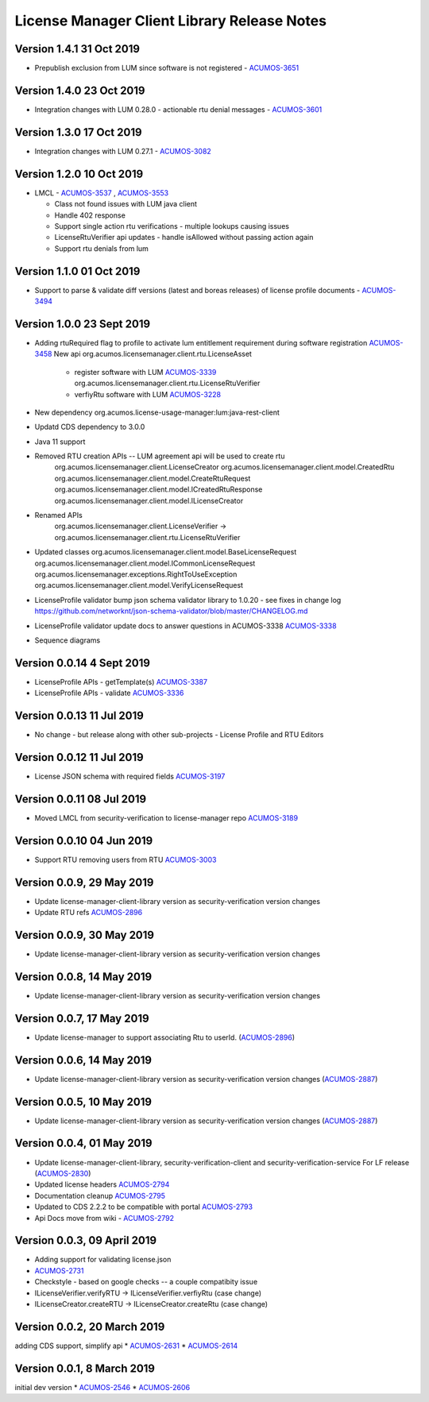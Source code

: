.. ===============LICENSE_START================================================
.. Acumos CC-BY-4.0
.. ============================================================================
.. Copyright (C) 2019 Nordix Foundation
.. ============================================================================
.. This Acumos documentation file is distributed by Nordix Foundation.
.. under the Creative Commons Attribution 4.0 International License
.. (the "License");
.. you may not use this file except in compliance with the License.
.. You may obtain a copy of the License at
..
..      http://creativecommons.org/licenses/by/4.0
..
.. This file is distributed on an "AS IS" BASIS,
.. WITHOUT WARRANTIES OR CONDITIONS OF ANY KIND, either express or implied.
.. See the License for the specific language governing permissions and
.. limitations under the License.
.. ===============LICENSE_END==================================================
..

============================================
License Manager Client Library Release Notes
============================================

Version 1.4.1 31 Oct 2019
--------------------------
* Prepublish exclusion from LUM since software is not registered - `ACUMOS-3651 <https://jira.acumos.org/browse/ACUMOS-3651>`_

Version 1.4.0 23 Oct 2019
--------------------------
* Integration changes with LUM 0.28.0 - actionable rtu denial messages - `ACUMOS-3601 <https://jira.acumos.org/browse/ACUMOS-3601>`_

Version 1.3.0 17 Oct 2019
--------------------------
* Integration changes with LUM 0.27.1 - `ACUMOS-3082 <https://jira.acumos.org/browse/ACUMOS-3082>`_

Version 1.2.0 10 Oct 2019
--------------------------
- LMCL - `ACUMOS-3537 <https://jira.acumos.org/browse/ACUMOS-3537>`_ ,  `ACUMOS-3553 <https://jira.acumos.org/browse/ACUMOS-3553>`_

  - Class not found issues with LUM java client
  - Handle 402 response
  - Support single action rtu verifications - multiple lookups causing issues
  - LicenseRtuVerifier api updates - handle isAllowed without passing
    action again
  - Support rtu denials from lum

Version 1.1.0 01 Oct 2019
--------------------------
* Support to parse & validate diff versions (latest and boreas releases)
  of license profile documents - `ACUMOS-3494 <https://jira.acumos.org/browse/ACUMOS-3494>`_

Version 1.0.0 23 Sept 2019
---------------------------

* Adding rtuRequired flag to profile to activate lum entitlement requirement during
  software registration `ACUMOS-3458 <https://jira.acumos.org/browse/ACUMOS-3458>`_
  New api
  org.acumos.licensemanager.client.rtu.LicenseAsset

    - register software with LUM `ACUMOS-3339 <https://jira.acumos.org/browse/ACUMOS-3339>`_
      org.acumos.licensemanager.client.rtu.LicenseRtuVerifier
    - verfiyRtu software with LUM  `ACUMOS-3228 <https://jira.acumos.org/browse/ACUMOS-3228>`_

* New dependency org.acumos.license-usage-manager:lum:java-rest-client
* Updatd CDS dependency to 3.0.0
* Java 11 support
* Removed RTU creation APIs -- LUM agreement api will be used to create rtu
    org.acumos.licensemanager.client.LicenseCreator
    org.acumos.licensemanager.client.model.CreatedRtu
    org.acumos.licensemanager.client.model.CreateRtuRequest
    org.acumos.licensemanager.client.model.ICreatedRtuResponse
    org.acumos.licensemanager.client.model.ILicenseCreator
* Renamed APIs
    org.acumos.licensemanager.client.LicenseVerifier ->
    org.acumos.licensemanager.client.rtu.LicenseRtuVerifier
* Updated classes
  org.acumos.licensemanager.client.model.BaseLicenseRequest
  org.acumos.licensemanager.client.model.ICommonLicenseRequest
  org.acumos.licensemanager.exceptions.RightToUseException
  org.acumos.licensemanager.client.model.VerifyLicenseRequest
* LicenseProfile validator bump json schema validator library to 1.0.20 - see fixes in change log https://github.com/networknt/json-schema-validator/blob/master/CHANGELOG.md
* LicenseProfile validator update docs to answer questions in ACUMOS-3338 `ACUMOS-3338 <https://jira.acumos.org/browse/ACUMOS-3338>`_
* Sequence diagrams

Version 0.0.14 4 Sept 2019
--------------------------
* LicenseProfile APIs - getTemplate(s) `ACUMOS-3387 <https://jira.acumos.org/browse/ACUMOS-3387>`_
* LicenseProfile APIs - validate `ACUMOS-3336 <https://jira.acumos.org/browse/ACUMOS-3336>`_

Version 0.0.13 11 Jul 2019
--------------------------
* No change - but release along with other sub-projects - License
  Profile and RTU Editors

Version 0.0.12 11 Jul 2019
--------------------------
* License JSON schema with required fields `ACUMOS-3197 <https://jira.acumos.org/browse/ACUMOS-3197>`_

Version 0.0.11 08 Jul 2019
--------------------------
* Moved LMCL from security-verification to license-manager repo `ACUMOS-3189 <https://jira.acumos.org/browse/ACUMOS-3189>`_

Version 0.0.10 04 Jun 2019
--------------------------
* Support RTU removing users from RTU `ACUMOS-3003 <https://jira.acumos.org/browse/ACUMOS-3003>`_

Version 0.0.9, 29 May 2019
--------------------------
* Update license-manager-client-library version as security-verification
  version changes
* Update RTU refs  `ACUMOS-2896 <https://jira.acumos.org/browse/ACUMOS-2896>`_

Version 0.0.9, 30 May 2019
--------------------------
* Update license-manager-client-library version as security-verification
  version changes

Version 0.0.8, 14 May 2019
--------------------------
* Update license-manager-client-library version as security-verification
  version changes

Version 0.0.7, 17 May 2019
--------------------------
* Update license-manager to support associating Rtu to userId. (`ACUMOS-2896 <https://jira.acumos.org/browse/ACUMOS-2896>`_)

Version 0.0.6, 14 May 2019
--------------------------
* Update license-manager-client-library version as security-verification version changes (`ACUMOS-2887 <https://jira.acumos.org/browse/ACUMOS-2887>`_)

Version 0.0.5, 10 May 2019
--------------------------
* Update license-manager-client-library version as security-verification version changes (`ACUMOS-2887 <https://jira.acumos.org/browse/ACUMOS-2887>`_)

Version 0.0.4, 01 May 2019
--------------------------
* Update license-manager-client-library, security-verification-client and security-verification-service For LF release  (`ACUMOS-2830 <https://jira.acumos.org/browse/ACUMOS-2830>`_)
* Updated license headers `ACUMOS-2794 <https://jira.acumos.org/browse/ACUMOS-2794>`_
* Documentation cleanup `ACUMOS-2795 <https://jira.acumos.org/browse/ACUMOS-2795>`_
* Updated to CDS 2.2.2 to be compatible with portal `ACUMOS-2793 <https://jira.acumos.org/browse/ACUMOS-2793>`_
* Api Docs move from wiki - `ACUMOS-2792 <https://jira.acumos.org/browse/ACUMOS-2792>`_

Version 0.0.3, 09 April 2019
----------------------------

* Adding support for validating license.json
* `ACUMOS-2731 <https://jira.acumos.org/browse/ACUMOS-2731>`_
* Checkstyle - based on google checks -- a couple compatibity issue
* ILicenseVerifier.verifyRTU -> ILicenseVerifier.verfiyRtu (case change)
* ILicenseCreator.createRTU -> ILicenseCreator.createRtu (case change)

Version 0.0.2, 20 March 2019
----------------------------

adding CDS support, simplify api
* `ACUMOS-2631 <https://jira.acumos.org/browse/ACUMOS-2631>`_
* `ACUMOS-2614 <https://jira.acumos.org/browse/ACUMOS-2614>`_

Version 0.0.1, 8 March 2019
---------------------------

initial dev version
* `ACUMOS-2546 <https://jira.acumos.org/browse/ACUMOS-2546>`_
* `ACUMOS-2606 <https://jira.acumos.org/browse/ACUMOS-2606>`_
